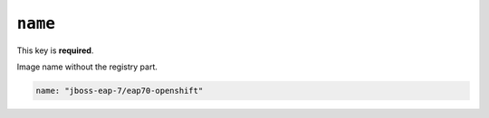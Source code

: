 ``name``
--------

This key is **required**.

Image name without the registry part.

.. code:: yaml

    name: "jboss-eap-7/eap70-openshift"

